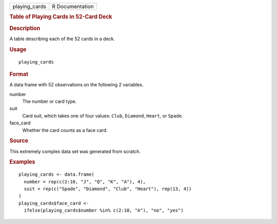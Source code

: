 .. container::

   .. container::

      ============= ===============
      playing_cards R Documentation
      ============= ===============

      .. rubric:: Table of Playing Cards in 52-Card Deck
         :name: table-of-playing-cards-in-52-card-deck

      .. rubric:: Description
         :name: description

      A table describing each of the 52 cards in a deck.

      .. rubric:: Usage
         :name: usage

      ::

         playing_cards

      .. rubric:: Format
         :name: format

      A data frame with 52 observations on the following 2 variables.

      number
         The number or card type.

      suit
         Card suit, which takes one of four values: ``Club``,
         ``Diamond``, ``Heart``, or ``Spade``.

      face_card
         Whether the card counts as a face card.

      .. rubric:: Source
         :name: source

      This extremely complex data set was generated from scratch.

      .. rubric:: Examples
         :name: examples

      ::

         playing_cards <- data.frame(
           number = rep(c(2:10, "J", "Q", "K", "A"), 4),
           suit = rep(c("Spade", "Diamond", "Club", "Heart"), rep(13, 4))
         )
         playing_cards$face_card <-
           ifelse(playing_cards$number %in% c(2:10, "A"), "no", "yes")
